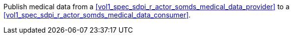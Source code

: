// DEV-36 Transaction Summary

Publish medical data from a <<vol1_spec_sdpi_r_actor_somds_medical_data_provider>> to a <<vol1_spec_sdpi_r_actor_somds_medical_data_consumer>>.
